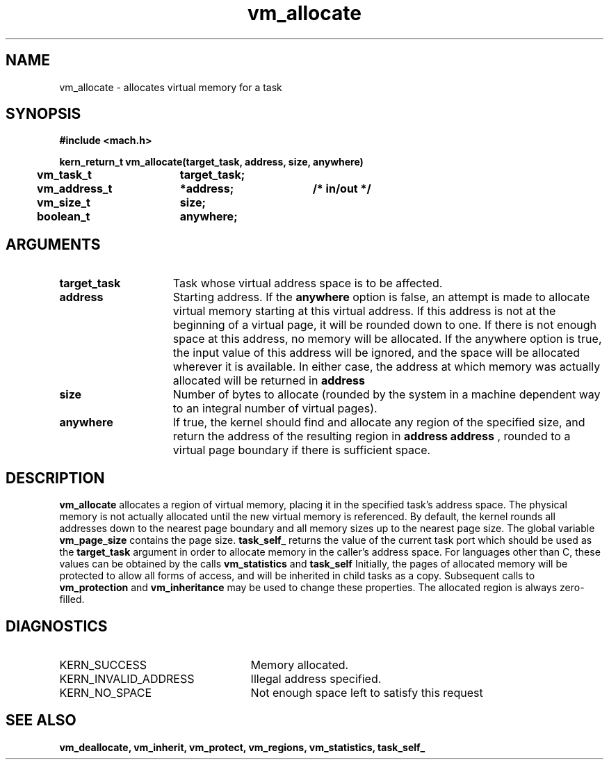 .TH vm_allocate 2 9/19/86
.CM 4
.SH NAME
.nf
vm_allocate  \-  allocates virtual memory for a task
.SH SYNOPSIS
.nf
.ft B
#include <mach.h>

.nf
.ft B
kern_return_t vm_allocate(target_task, address, size, anywhere)
	vm_task_t	target_task;
	vm_address_t	*address;	/* in/out */
	vm_size_t	size;
	boolean_t	anywhere;


.fi
.ft P
.SH ARGUMENTS
.TP 15
.B
target_task
Task whose virtual address space is to be affected.
.TP 15
.B
address
Starting address.  If the 
.B anywhere
option is false, 
an attempt is made to allocate virtual memory starting at
this virtual address. If this address is not at the beginning
of a virtual page, it will be rounded down to one. 
If there is not enough space at this address, no memory will be allocated.
If the anywhere option is true, the input value of this address will
be ignored, and the space will be allocated wherever it is available.
In either case, the address at which memory was actually allocated will 
be returned in 
.B address
.
.TP 15
.B
size
Number of bytes to allocate (rounded by the system in a 
machine dependent way to an integral number of virtual pages).
.TP 15
.B
anywhere
If true, the kernel should find and allocate any region of 
the specified size, and return the address of the resulting region in 
.B address
.  If false, virtual memory will be allocated starting at
.B address
, rounded to a virtual page boundary if there 
is sufficient space.

.SH DESCRIPTION
.B vm_allocate
allocates a region of virtual memory, placing it in the
specified task's address space.  The physical memory is not actually
allocated until the new virtual memory is referenced.  By default, 
the kernel rounds all addresses down 
to the nearest page boundary and all memory sizes up to the nearest page 
size.  The global variable 
.B vm_page_size
contains the page size.
.B task_self_
returns
the value of the current task port which should be used as 
the 
.B target_task
argument in order to allocate
memory in the caller's address space. For languages other than C, these values
can be obtained by the calls 
.B vm_statistics
and 
.B task_self
.
Initially, the pages of allocated memory will be protected
to allow all forms of access, and will be inherited in child tasks as
a copy.  Subsequent calls to 
.B vm_protection
and 
.B vm_inheritance
may
be used to change these properties.  The allocated region is always 
zero-filled. 

.SH DIAGNOSTICS
.TP 25
KERN_SUCCESS
Memory allocated.
.TP 25
KERN_INVALID_ADDRESS
Illegal address specified.
.TP 25
KERN_NO_SPACE
Not enough space left to satisfy this request

.SH SEE ALSO
.B vm_deallocate, vm_inherit, vm_protect, vm_regions, vm_statistics,
.B task_self_


